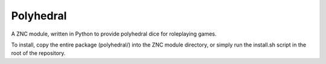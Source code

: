 Polyhedral
==========

A ZNC module, written in Python to provide polyhedral dice for roleplaying
games.

To install, copy the entire package (polyhedral/) into the ZNC module
directory, or simply run the install.sh script in the root of the repository.
